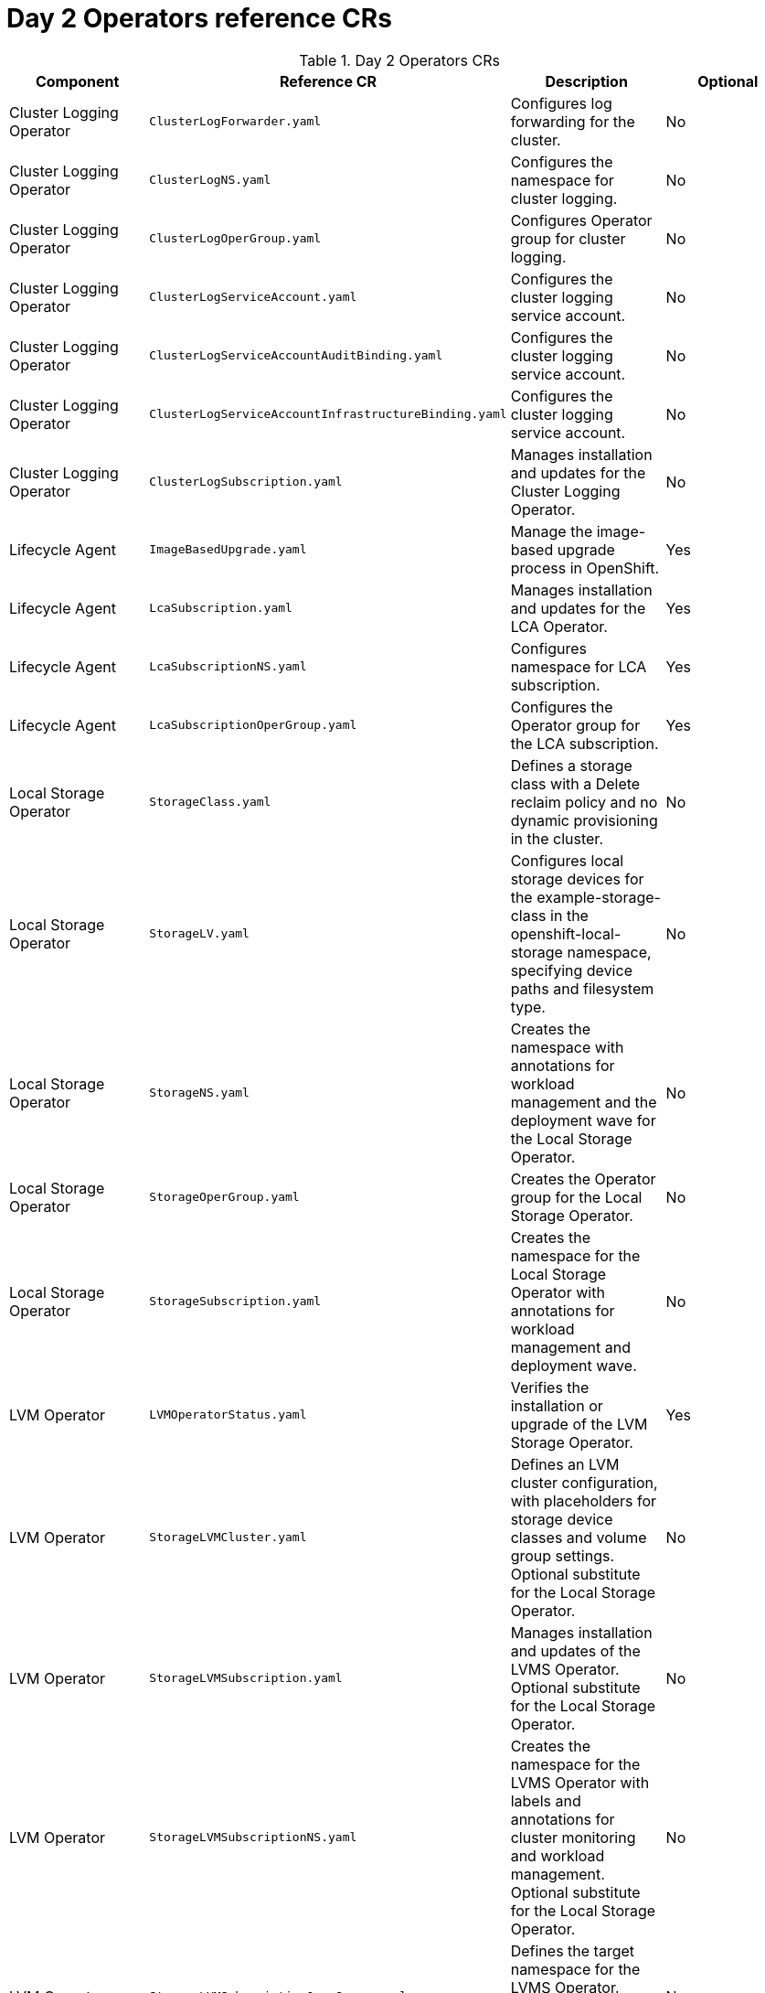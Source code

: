 // Module included in the following assemblies:
//
// *scalability_and_performance/telco-ran-du-rds.adoc

:_mod-docs-content-type: REFERENCE
[id="day-2-operators-crs_{context}"]
= Day 2 Operators reference CRs

.Day 2 Operators CRs
[cols="4*", options="header", format=csv]
|====
Component,Reference CR,Description,Optional
Cluster Logging Operator,`ClusterLogForwarder.yaml`,Configures log forwarding for the cluster.,No
Cluster Logging Operator,`ClusterLogNS.yaml`,Configures the namespace for cluster logging.,No
Cluster Logging Operator,`ClusterLogOperGroup.yaml`,Configures Operator group for cluster logging.,No
Cluster Logging Operator,`ClusterLogServiceAccount.yaml`,Configures the cluster logging service account.,No
Cluster Logging Operator,`ClusterLogServiceAccountAuditBinding.yaml`,Configures the cluster logging service account.,No
Cluster Logging Operator,`ClusterLogServiceAccountInfrastructureBinding.yaml`,Configures the cluster logging service account.,No
Cluster Logging Operator,`ClusterLogSubscription.yaml`,Manages installation and updates for the Cluster Logging Operator.,No
Lifecycle Agent,`ImageBasedUpgrade.yaml`,Manage the image-based upgrade process in OpenShift.,Yes
Lifecycle Agent,`LcaSubscription.yaml`,Manages installation and updates for the LCA Operator.,Yes
Lifecycle Agent,`LcaSubscriptionNS.yaml`,Configures namespace for LCA subscription.,Yes
Lifecycle Agent,`LcaSubscriptionOperGroup.yaml`,Configures the Operator group for the LCA subscription.,Yes
Local Storage Operator,`StorageClass.yaml`,Defines a storage class with a Delete reclaim policy and no dynamic provisioning in the cluster.,No
Local Storage Operator,`StorageLV.yaml`,"Configures local storage devices for the example-storage-class in the openshift-local-storage namespace, specifying device paths and filesystem type.",No
Local Storage Operator,`StorageNS.yaml`,Creates the namespace with annotations for workload management and the deployment wave for the Local Storage Operator.,No
Local Storage Operator,`StorageOperGroup.yaml`,Creates the Operator group for the Local Storage Operator.,No
Local Storage Operator,`StorageSubscription.yaml`,Creates the namespace for the Local Storage Operator with annotations for workload management and deployment wave.,No
LVM Operator,`LVMOperatorStatus.yaml`,Verifies the installation or upgrade of the LVM Storage Operator.,Yes
LVM Operator,`StorageLVMCluster.yaml`,"Defines an LVM cluster configuration, with placeholders for storage device classes and volume group settings. Optional substitute for the Local Storage Operator.",No
LVM Operator,`StorageLVMSubscription.yaml`,Manages installation and updates of the LVMS Operator. Optional substitute for the Local Storage Operator.,No
LVM Operator,`StorageLVMSubscriptionNS.yaml`,Creates the namespace for the LVMS Operator with labels and annotations for cluster monitoring and workload management. Optional substitute for the Local Storage Operator.,No
LVM Operator,`StorageLVMSubscriptionOperGroup.yaml`,Defines the target namespace for the LVMS Operator. Optional substitute for the Local Storage Operator.,No
Node Tuning Operator,`PerformanceProfile.yaml`,"Configures node performance settings in an OpenShift cluster, optimizing for low latency and real-time workloads.",No
Node Tuning Operator,`TunedPerformancePatch.yaml`,"Applies performance tuning settings, including scheduler groups and service configurations for nodes in the specific namespace.",No
PTP fast event notifications,`PtpConfigBoundaryForEvent.yaml`,Configures PTP settings for PTP boundary clocks with additional options for event synchronization. Dependent on cluster role.,No
PTP fast event notifications,`PtpConfigForHAForEvent.yaml`,Configures PTP for highly available boundary clocks with additional PTP fast event settings. Dependent on cluster role.,No
PTP fast event notifications,`PtpConfigMasterForEvent.yaml`,Configures PTP for PTP grandmaster clocks with additional PTP fast event settings. Dependent on cluster role.,No
PTP fast event notifications,`PtpConfigSlaveForEvent.yaml`,Configures PTP for PTP ordinary clocks with additional PTP fast event settings. Dependent on cluster role.,No
PTP fast event notifications,`PtpOperatorConfigForEvent.yaml`,Overrides the default OperatorConfig. Configures the PTP Operator specifying node selection criteria for running PTP daemons in the openshift-ptp namespace.,No
PTP Operator,`PtpConfigBoundary.yaml`,Configures PTP settings for PTP boundary clocks. Dependent on cluster role.,No
PTP Operator,`PtpConfigDualCardGmWpc.yaml`,Configures PTP grandmaster clock settings for hosts that have dual NICs. Dependent on cluster role.,No
PTP Operator,`PtpConfigThreeCardGmWpc.yaml`,Configures PTP grandmaster clock settings for hosts that have 3 NICs. Dependent on cluster role.,No
PTP Operator,`PtpConfigGmWpc.yaml`,Configures PTP grandmaster clock settings for hosts that have a single NIC. Dependent on cluster role.,No
PTP Operator,`PtpConfigSlave.yaml`,Configures PTP settings for a PTP ordinary clock. Dependent on cluster role.,No
PTP Operator,`PtpConfigDualFollower.yaml`,Configures PTP settings for a PTP ordinary clock with 2 interfaces in an active/standby configuration. Dependent on cluster role.,No
PTP Operator,`PtpOperatorConfig.yaml`,"Configures the PTP Operator settings, specifying node selection criteria for running PTP daemons in the openshift-ptp namespace.",No
PTP Operator,`PtpSubscription.yaml`,Manages installation and updates of the PTP Operator in the openshift-ptp namespace.,No
PTP Operator,`PtpSubscriptionNS.yaml`,Configures the namespace for the PTP Operator.,No
PTP Operator,`PtpSubscriptionOperGroup.yaml`,Configures the Operator group for the PTP Operator.,No
PTP Operator (high availability),`PtpConfigBoundary.yaml`,Configures PTP settings for highly available PTP boundary clocks.,No
PTP Operator (high availability),`PtpConfigForHA.yaml`,Configures PTP settings for highly available PTP boundary clocks.,No
SR-IOV FEC Operator,`AcceleratorsNS.yaml`,Configures namespace for the VRAN Acceleration Operator. Optional part of application workload.,Yes
SR-IOV FEC Operator,`AcceleratorsOperGroup.yaml`,Configures the Operator group for the VRAN Acceleration Operator. Optional part of application workload.,Yes
SR-IOV FEC Operator,`AcceleratorsSubscription.yaml`,Manages installation and updates for the VRAN Acceleration Operator. Optional part of application workload.,Yes
SR-IOV FEC Operator,`SriovFecClusterConfig.yaml`,"Configures SR-IOV FPGA Ethernet Controller (FEC) settings for nodes, specifying drivers, VF amount, and node selection.",Yes
SR-IOV Operator,`SriovNetwork.yaml`,"Defines an SR-IOV network configuration, with placeholders for various network settings.",No
SR-IOV Operator,`SriovNetworkNodePolicy.yaml`,"Configures SR-IOV network settings for specific nodes, including device type, RDMA support, physical function names, and the number of virtual functions.",No
SR-IOV Operator,`SriovOperatorConfig.yaml`,"Configures SR-IOV Network Operator settings, including node selection, injector, and webhook options.",No
SR-IOV Operator,`SriovOperatorConfigForSNO.yaml`,"Configures the SR-IOV Network Operator settings for Single Node OpenShift (SNO), including node selection, injector, webhook options, and disabling node drain, in the openshift-sriov-network-operator namespace.",No
SR-IOV Operator,`SriovSubscription.yaml`,Manages the installation and updates of the SR-IOV Network Operator.,No
SR-IOV Operator,`SriovSubscriptionNS.yaml`,Creates the namespace for the SR-IOV Network Operator with specific annotations for workload management and deployment waves.,No
SR-IOV Operator,`SriovSubscriptionOperGroup.yaml`,"Defines the target namespace for the SR-IOV Network Operators, enabling their management and deployment within this namespace.",No
|====
